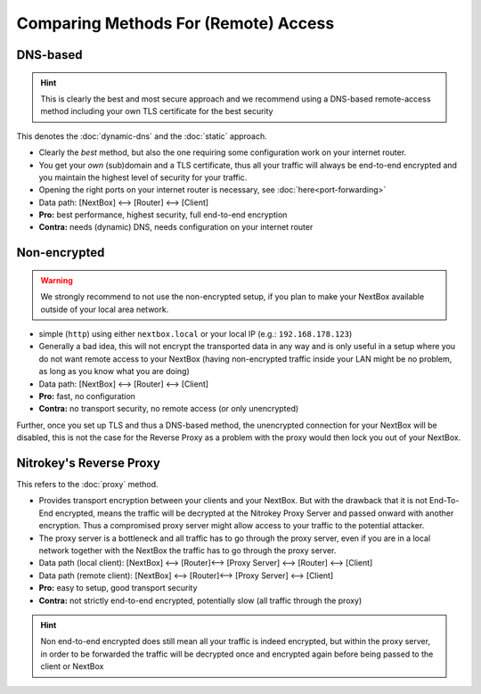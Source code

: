Comparing Methods For (Remote) Access 
========================================

DNS-based
^^^^^^^^^

.. hint:: This is clearly the best and most secure approach and we recommend using a
   DNS-based remote-access method including your own TLS certificate for the best
   security

This denotes the :doc:`dynamic-dns` and the :doc:`static` approach.

* Clearly the *best* method, but also the one requiring some configuration work
  on your internet router.
* You get your *own* (sub)domain and a TLS certificate, thus all your traffic will always
  be end-to-end encrypted and you maintain the highest level of security for your traffic.
* Opening the right ports on your internet router is necessary, see :doc:`here<port-forwarding>`
* Data path: [NextBox] ⟷   [Router] ⟷  [Client]
* **Pro:** best performance, highest security, full end-to-end encryption
* **Contra:** needs (dynamic) DNS, needs configuration on your internet router



Non-encrypted 
^^^^^^^^^^^^^

.. warning:: We strongly recommend to not use the non-encrypted setup, if you plan to make your
   NextBox available outside of your local area network.

* simple (``http``) using either ``nextbox.local`` or your local IP (e.g.: ``192.168.178.123``)
* Generally a bad idea, this will not encrypt the transported data in any way and is only useful 
  in a setup where you do not want remote access to your NextBox (having non-encrypted traffic 
  inside your LAN might be no problem, as long as you know what you are doing)
* Data path: [NextBox] ⟷   [Router] ⟷  [Client]
* **Pro:** fast, no configuration
* **Contra:** no transport security, no remote access (or only unencrypted)


Further, once you set up TLS and thus a DNS-based method, the unencrypted
connection for your NextBox will be disabled, this is not the case for the
Reverse Proxy as a problem with the proxy would then lock you out of your
NextBox.


Nitrokey's Reverse Proxy  
^^^^^^^^^^^^^^^^^^^^^^^^

This refers to the :doc:`proxy` method.


* Provides transport encryption between your clients and your NextBox.  But
  with the drawback that it is not End-To-End encrypted, means the traffic will
  be decrypted at the Nitrokey Proxy Server and passed onward with another
  encryption. Thus a compromised proxy server might allow access to your
  traffic to the potential attacker. 
* The proxy server is a bottleneck and all traffic has to go through the proxy
  server, even if you are in a local network together with the NextBox the
  traffic has to go through the proxy server.
* Data path (local client): [NextBox] ⟷  [Router]⟷  [Proxy Server] ⟷   [Router] ⟷   [Client]
* Data path (remote client): [NextBox] ⟷  [Router]⟷  [Proxy Server] ⟷   [Client]
* **Pro:** easy to setup, good transport security
* **Contra:** not strictly end-to-end encrypted, potentially slow (all traffic through the proxy)


.. hint:: Non end-to-end encrypted does still mean all your traffic is indeed
   encrypted, but within the proxy server, in order to be forwarded the traffic
   will be decrypted once and encrypted again before being passed to the client
   or NextBox

